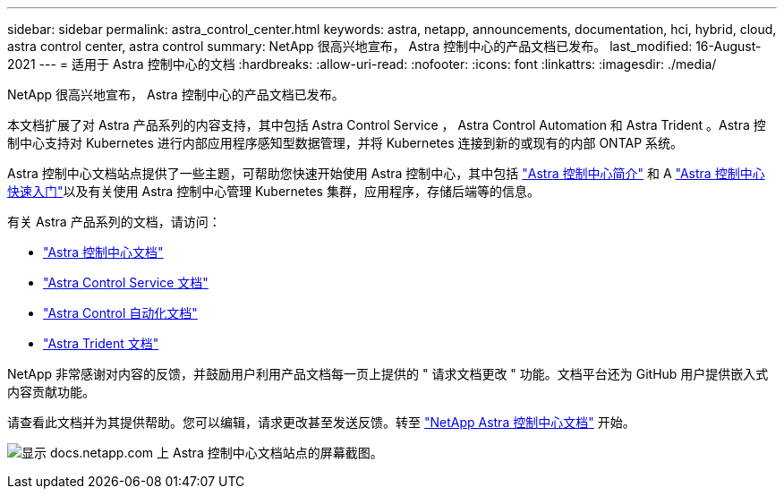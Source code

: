 ---
sidebar: sidebar 
permalink: astra_control_center.html 
keywords: astra, netapp, announcements, documentation, hci, hybrid, cloud, astra control center, astra control 
summary: NetApp 很高兴地宣布， Astra 控制中心的产品文档已发布。 
last_modified: 16-August-2021 
---
= 适用于 Astra 控制中心的文档
:hardbreaks:
:allow-uri-read: 
:nofooter: 
:icons: font
:linkattrs: 
:imagesdir: ./media/


[role="lead"]
NetApp 很高兴地宣布， Astra 控制中心的产品文档已发布。

本文档扩展了对 Astra 产品系列的内容支持，其中包括 Astra Control Service ， Astra Control Automation 和 Astra Trident 。Astra 控制中心支持对 Kubernetes 进行内部应用程序感知型数据管理，并将 Kubernetes 连接到新的或现有的内部 ONTAP 系统。

Astra 控制中心文档站点提供了一些主题，可帮助您快速开始使用 Astra 控制中心，其中包括 https://docs.netapp.com/us-en/astra-control-center/concepts/intro.html["Astra 控制中心简介"^] 和 A https://docs.netapp.com/us-en/astra-control-center/get-started/quick-start.html["Astra 控制中心快速入门"^]以及有关使用 Astra 控制中心管理 Kubernetes 集群，应用程序，存储后端等的信息。

有关 Astra 产品系列的文档，请访问：

* https://docs.netapp.com/us-en/astra-control-center/index.html["Astra 控制中心文档"^]
* https://docs.netapp.com/us-en/astra/index.html["Astra Control Service 文档"^]
* https://docs.netapp.com/us-en/astra-automation/["Astra Control 自动化文档"^]
* https://netapp-trident.readthedocs.io/en/latest/index.html["Astra Trident 文档"^]


NetApp 非常感谢对内容的反馈，并鼓励用户利用产品文档每一页上提供的 " 请求文档更改 " 功能。文档平台还为 GitHub 用户提供嵌入式内容贡献功能。

请查看此文档并为其提供帮助。您可以编辑，请求更改甚至发送反馈。转至 https://docs.netapp.com/us-en/astra-control-center/index.html["NetApp Astra 控制中心文档"^] 开始。

image:astra_control_center_doc2.gif["显示 docs.netapp.com 上 Astra 控制中心文档站点的屏幕截图。"]
